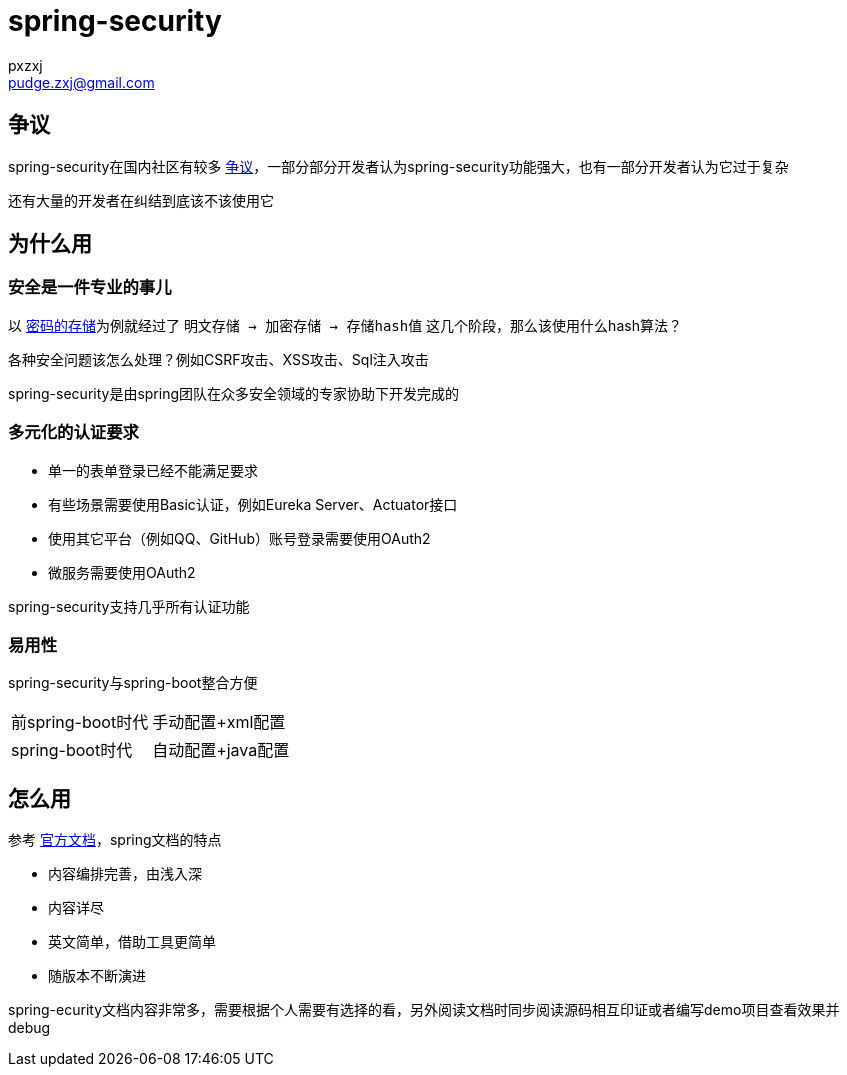 = spring-security
:author: pxzxj
:email: pudge.zxj@gmail.com

== 争议

spring-security在国内社区有较多 https://www.zhihu.com/question/460284894/answer/3080593874[争议]，一部分部分开发者认为spring-security功能强大，也有一部分开发者认为它过于复杂

还有大量的开发者在纠结到底该不该使用它

== 为什么用

=== 安全是一件专业的事儿

以 https://docs.spring.io/spring-security/reference/features/authentication/password-storage.html[密码的存储]为例就经过了 `明文存储 -> 加密存储 -> 存储hash值` 这几个阶段，那么该使用什么hash算法？

各种安全问题该怎么处理？例如CSRF攻击、XSS攻击、Sql注入攻击

spring-security是由spring团队在众多安全领域的专家协助下开发完成的

=== 多元化的认证要求

* 单一的表单登录已经不能满足要求
* 有些场景需要使用Basic认证，例如Eureka Server、Actuator接口
* 使用其它平台（例如QQ、GitHub）账号登录需要使用OAuth2
* 微服务需要使用OAuth2

spring-security支持几乎所有认证功能

=== 易用性

spring-security与spring-boot整合方便

[horizontal]
前spring-boot时代  ::   手动配置+xml配置
spring-boot时代   ::   自动配置+java配置



== 怎么用

参考 https://docs.spring.io/spring-security/reference/index.html[官方文档]，spring文档的特点

* 内容编排完善，由浅入深
* 内容详尽
* 英文简单，借助工具更简单
* 随版本不断演进


spring-ecurity文档内容非常多，需要根据个人需要有选择的看，另外阅读文档时同步阅读源码相互印证或者编写demo项目查看效果并debug
